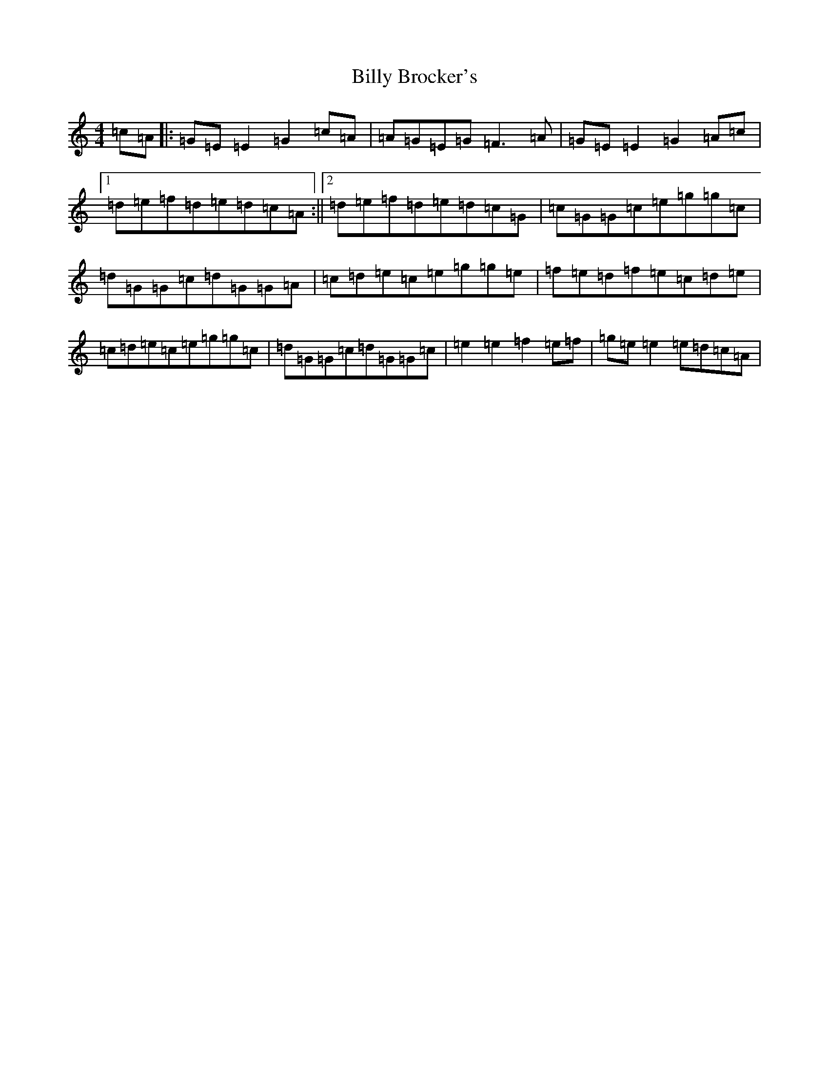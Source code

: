 X: 1862
T: Billy Brocker's
S: https://thesession.org/tunes/1872#setting15309
R: reel
M:4/4
L:1/8
K: C Major
=c=A|:=G=E=E2=G2=c=A|=A=G=E=G=F3=A|=G=E=E2=G2=A=c|1=d=e=f=d=e=d=c=A:||2=d=e=f=d=e=d=c=G|=c=G=G=c=e=g=g=c|=d=G=G=c=d=G=G=A|=c=d=e=c=e=g=g=e|=f=e=d=f=e=c=d=e|=c=d=e=c=e=g=g=c|=d=G=G=c=d=G=G=c|=e2=e2=f2=e=f|=g=e=e2=e=d=c=A|